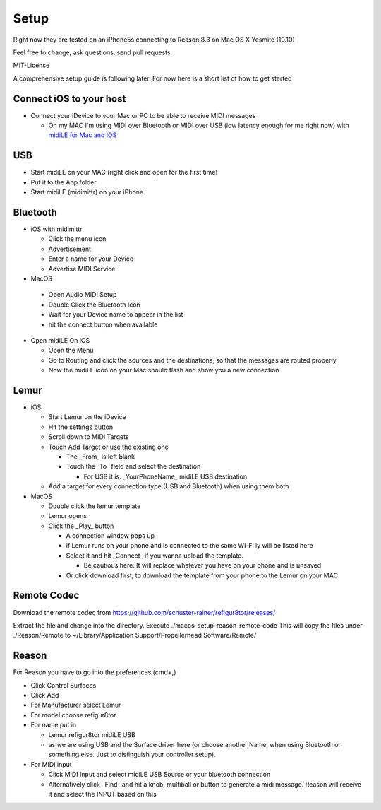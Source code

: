 Setup
-----

Right now they are tested on an iPhone5s connecting to Reason 8.3 on Mac OS X Yesmite (10.10)

Feel free to change, ask questions, send pull requests.

MIT-License

A comprehensive setup guide is following later. For now here is a short list of
how to get started


Connect iOS to your host
++++++++++++++++++++++++

* Connect your iDevice to your Mac or PC to be able to receive MIDI messages

  * On my MAC I'm using MIDI over Bluetooth or MIDI over USB (low latency enough for me right now) with `midiLE for Mac and iOS <http://www.s-r-n.de/midile/>`_


USB
+++


* Start midiLE on your MAC (right click and open for the first time)
* Put it to the App folder
* Start midiLE (midimittr) on your iPhone

Bluetooth
+++++++++

* iOS with midimittr

  * Click the menu icon
  * Advertisement
  * Enter a name for your Device
  * Advertise MIDI Service

* MacOS

 * Open Audio MIDI Setup
 * Double Click the Bluetooth Icon
 * Wait for your Device name to appear in the list
 * hit the connect button when available

* Open midiLE On iOS

  * Open the Menu
  * Go to Routing and click the sources and the destinations, so that the messages are routed properly
  * Now the midiLE icon on your Mac should flash and show you a new connection


Lemur
+++++

* iOS

  * Start Lemur on the iDevice
  * Hit the settings button
  * Scroll down to MIDI Targets
  * Touch Add Target or use the existing one

    * The _From_ is left blank
    * Touch the _To_ field and select the destination

      * For USB it is: _YourPhoneName_ midiLE USB destination

  * Add a target for every connection type (USB and Bluetooth) when using them both

* MacOS

  * Double click the lemur template
  * Lemur opens
  * Click the _Play_ button

    * A connection window pops up
    * if Lemur runs on your phone and is connected to the same Wi-Fi iy will be listed here
    * Select it and hit _Connect_ if you wanna upload the template.
       
      * Be cautious here. It will replace whatever you have on your phone and is unsaved
       
    * Or click download first, to download the template from your phone to the Lemur on your MAC

Remote Codec
++++++++++++

Download the remote codec from https://github.com/schuster-rainer/refigur8tor/releases/

Extract the file and change into the directory. Execute ./macos-setup-reason-remote-code
This will copy the files under ./Reason/Remote to ~/Library/Application Support/Propellerhead Software/Remote/




Reason
++++++

For Reason you have to go into the preferences (cmd+,)

* Click Control Surfaces
* Click Add
* For Manufacturer select Lemur
* For model choose refigur8tor
* For name put in
   
  * Lemur refigur8tor midiLE USB
  * as we are using USB and the Surface driver here (or choose another Name, when using Bluetooth or something else. Just to distinguish your controller setup).

* For MIDI input

  * Click MIDI Input and select midiLE USB Source or your bluetooth connection
  * Alternatively click _Find_ and hit a knob, multiball or button to generate a midi message. Reason will receive it and select the INPUT based on this
